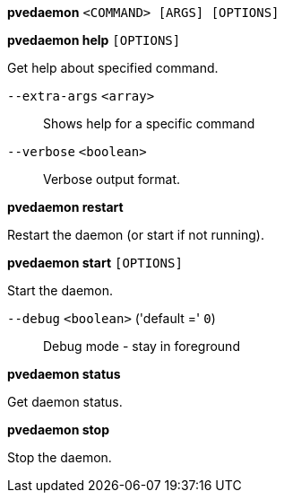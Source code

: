 [[cli_pvedaemon]]
*pvedaemon* `<COMMAND> [ARGS] [OPTIONS]`

[[cli_pvedaemon_help]]
*pvedaemon help* `[OPTIONS]`

Get help about specified command.

`--extra-args` `<array>` ::

Shows help for a specific command

`--verbose` `<boolean>` ::

Verbose output format.

[[cli_pvedaemon_restart]]
*pvedaemon restart*

Restart the daemon (or start if not running).

[[cli_pvedaemon_start]]
*pvedaemon start* `[OPTIONS]`

Start the daemon.

`--debug` `<boolean>` ('default =' `0`)::

Debug mode - stay in foreground

[[cli_pvedaemon_status]]
*pvedaemon status*

Get daemon status.

[[cli_pvedaemon_stop]]
*pvedaemon stop*

Stop the daemon.


